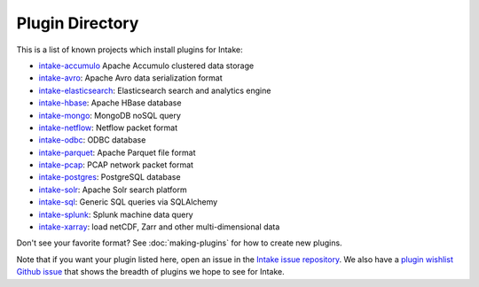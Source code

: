 .. _plugin-directory:

Plugin Directory
================

This is a list of known projects which install plugins for Intake:

* `intake-accumulo <https://github.com/ContinuumIO/intake-accumulo>`_ Apache Accumulo clustered data storage
* `intake-avro <https://github.com/ContinuumIO/intake-avro>`_: Apache Avro data serialization format
* `intake-elasticsearch <https://github.com/ContinuumIO/intake-elasticsearch>`_: Elasticsearch search and analytics engine
* `intake-hbase <https://github.com/ContinuumIO/intake-hbase>`_: Apache HBase database
* `intake-mongo <https://github.com/ContinuumIO/intake-mongo>`_: MongoDB noSQL query
* `intake-netflow <https://github.com/ContinuumIO/intake-netflow>`_: Netflow packet format
* `intake-odbc <https://github.com/ContinuumIO/intake-odbc>`_: ODBC database
* `intake-parquet <https://github.com/ContinuumIO/intake-parquet>`_: Apache Parquet file format
* `intake-pcap <https://github.com/ContinuumIO/intake-pcap>`_: PCAP network packet format
* `intake-postgres <https://github.com/ContinuumIO/intake-postgres>`_: PostgreSQL database
* `intake-solr <https://github.com/ContinuumIO/intake-solr>`_: Apache Solr search platform
* `intake-sql <https://github.com/ContinuumIO/intake-sql>`_: Generic SQL queries via SQLAlchemy
* `intake-splunk <https://github.com/ContinuumIO/intake-splunk>`_: Splunk machine data query
* `intake-xarray <https://github.com/ContinuumIO/intake-xarray>`_: load netCDF, Zarr and other multi-dimensional data

Don't see your favorite format?  See :doc:`making-plugins` for how to create new plugins.

Note that if you want your plugin listed here, open an issue in the `Intake
issue repository <https://github.com/ContinuumIO/intake>`_. We also have a
`plugin wishlist Github issue <https://github.com/ContinuumIO/intake/issues/58>`_
that shows the breadth of plugins we hope to see for Intake.
